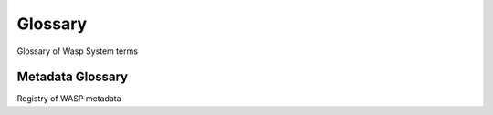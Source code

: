*************************
Glossary
*************************

Glossary of Wasp System terms

Metadata Glossary
===================

Registry of WASP metadata

.. glossary::

   library.fragmentSize
      Mean fragment size of a library, as recorded by the sequencing facility.

   library.fragmentSizeSD
      Standard deviation of fragment size of a library, as recorded by the sequencing facility.

   library.fragmentSize.emperical
      Fragment size of a library, as determined from alignment to a reference.

   library.fragmentSizeSD.emperical
      Standard deviation of fragment size of a library, as determined from alignment to a reference.

